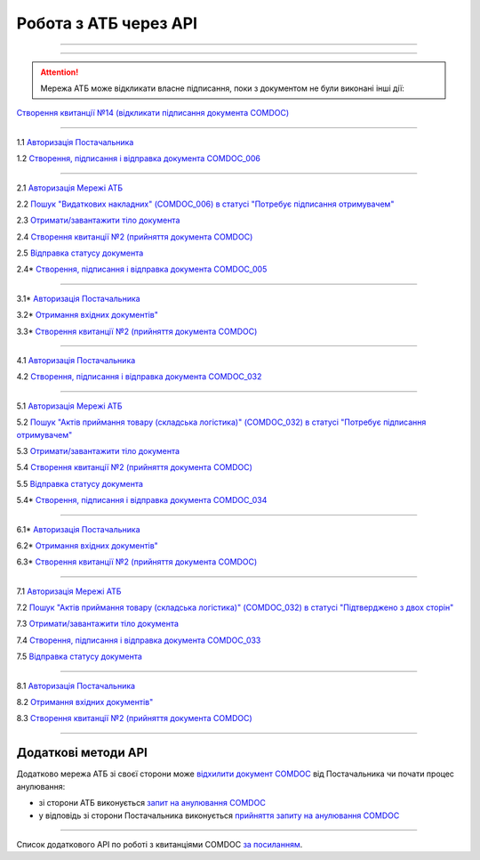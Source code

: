 Робота з АТБ через API
#############################################################

.. role:: red

.. role:: underline

.. role:: green

.. role:: purple

----------------------------------------------------

.. image:: pics_API_schema/API_schema_01.png
   :align: center

----------------------------------------------------

.. image:: pics_API_schema/Xbutton.png
   :height: 31px
   :width: 31px

.. attention:: Мережа АТБ може відкликати власне підписання, поки з документом не були виконані інші дії:

`Створення квитанції №14 (відкликати підписання документа COMDOC) <https://wiki.edin.ua/uk/latest/integration_2_0/APIv2/Methods/ComdocRevoke.html>`__

----------------------------------------------------

.. image:: pics_API_schema/Green1.png
   :height: 31px
   :width: 31px

1.1 `Авторизація Постачальника <https://wiki.edin.ua/uk/latest/integration_2_0/APIv2/Methods/Authorization.html>`__

1.2 `Створення, підписання і відправка документа COMDOC_006 <https://wiki.edin.ua/uk/latest/integration_2_0/APIv2/Methods/SendDocumentWithoutDraft.html>`__

-----------------------------------------------

.. image:: pics_API_schema/Green2.png
   :height: 31px
   :width: 31px

2.1 `Авторизація Мережі АТБ <https://wiki.edin.ua/uk/latest/integration_2_0/APIv2/Methods/Authorization.html>`__

2.2 `Пошук "Видаткових накладних" (COMDOC_006) в статусі "Потребує підписання отримувачем" <https://wiki.edin.ua/uk/latest/integration_2_0/APIv2/Methods/DocsSearch.html>`__

2.3 `Отримати/завантажити тіло документа <https://wiki.edin.ua/uk/latest/integration_2_0/APIv2/Methods/DownloadDocument.html>`__

2.4 `Створення квитанції №2 (прийняття документа COMDOC) <https://wiki.edin.ua/uk/latest/integration_2_0/APIv2/Methods/ComdocAccept.html>`__

2.5 `Відправка статусу документа <https://wiki.edin.ua/uk/latest/integration_2_0/APIv2/Methods/PostDocStatuses.html>`__ 

.. image:: pics_API_schema/Red2.png
   :height: 31px
   :width: 31px

2.4* `Створення, підписання і відправка документа COMDOC_005 <https://wiki.edin.ua/uk/latest/integration_2_0/APIv2/Methods/SendDocumentWithoutDraft.html>`__

-----------------------------------------------

.. image:: pics_API_schema/Red3.png
   :height: 31px
   :width: 31px

3.1* `Авторизація Постачальника <https://wiki.edin.ua/uk/latest/integration_2_0/APIv2/Methods/Authorization.html>`__

3.2* `Отримання вхідних документів" <https://wiki.edin.ua/uk/latest/integration_2_0/APIv2/Methods/DocsSearch.html>`__

3.3* `Створення квитанції №2 (прийняття документа COMDOC) <https://wiki.edin.ua/uk/latest/integration_2_0/APIv2/Methods/ComdocAccept.html>`__

-----------------------------------------------

.. image:: pics_API_schema/Blue4.png
   :height: 31px
   :width: 31px

4.1 `Авторизація Постачальника <https://wiki.edin.ua/uk/latest/integration_2_0/APIv2/Methods/Authorization.html>`__

4.2 `Створення, підписання і відправка документа COMDOC_032 <https://wiki.edin.ua/uk/latest/integration_2_0/APIv2/Methods/SendDocumentWithoutDraft.html>`__

-----------------------------------------------

.. image:: pics_API_schema/Blue5.png
   :height: 31px
   :width: 31px

5.1 `Авторизація Мережі АТБ <https://wiki.edin.ua/uk/latest/integration_2_0/APIv2/Methods/Authorization.html>`__

5.2 `Пошук "Актів приймання товару (складська логістика)" (COMDOC_032) в статусі "Потребує підписання отримувачем" <https://wiki.edin.ua/uk/latest/integration_2_0/APIv2/Methods/DocsSearch.html>`__

5.3 `Отримати/завантажити тіло документа <https://wiki.edin.ua/uk/latest/integration_2_0/APIv2/Methods/DownloadDocument.html>`__

5.4 `Створення квитанції №2 (прийняття документа COMDOC) <https://wiki.edin.ua/uk/latest/integration_2_0/APIv2/Methods/ComdocAccept.html>`__

5.5 `Відправка статусу документа <https://wiki.edin.ua/uk/latest/integration_2_0/APIv2/Methods/PostDocStatuses.html>`__ 

.. image:: pics_API_schema/Red5.png
   :height: 31px
   :width: 31px

5.4* `Створення, підписання і відправка документа COMDOC_034 <https://wiki.edin.ua/uk/latest/integration_2_0/APIv2/Methods/SendDocumentWithoutDraft.html>`__

-----------------------------------------------

.. image:: pics_API_schema/Red6.png
   :height: 31px
   :width: 31px

6.1* `Авторизація Постачальника <https://wiki.edin.ua/uk/latest/integration_2_0/APIv2/Methods/Authorization.html>`__

6.2* `Отримання вхідних документів" <https://wiki.edin.ua/uk/latest/integration_2_0/APIv2/Methods/DocsSearch.html>`__

6.3* `Створення квитанції №2 (прийняття документа COMDOC) <https://wiki.edin.ua/uk/latest/integration_2_0/APIv2/Methods/ComdocAccept.html>`__

-----------------------------------------------

.. image:: pics_API_schema/Blue7.png
   :height: 31px
   :width: 31px

7.1 `Авторизація Мережі АТБ <https://wiki.edin.ua/uk/latest/integration_2_0/APIv2/Methods/Authorization.html>`__

7.2 `Пошук "Актів приймання товару (складська логістика)" (COMDOC_032) в статусі "Підтверджено з двох сторін" <https://wiki.edin.ua/uk/latest/integration_2_0/APIv2/Methods/DocsSearch.html>`__

7.3 `Отримати/завантажити тіло документа <https://wiki.edin.ua/uk/latest/integration_2_0/APIv2/Methods/DownloadDocument.html>`__

7.4 `Створення, підписання і відправка документа COMDOC_033 <https://wiki.edin.ua/uk/latest/integration_2_0/APIv2/Methods/SendDocumentWithoutDraft.html>`__

7.5 `Відправка статусу документа <https://wiki.edin.ua/uk/latest/integration_2_0/APIv2/Methods/PostDocStatuses.html>`__ 

-----------------------------------------------

.. image:: pics_API_schema/Blue8.png
   :height: 31px
   :width: 31px

8.1 `Авторизація Постачальника <https://wiki.edin.ua/uk/latest/integration_2_0/APIv2/Methods/Authorization.html>`__

8.2 `Отримання вхідних документів" <https://wiki.edin.ua/uk/latest/integration_2_0/APIv2/Methods/DocsSearch.html>`__

8.3 `Створення квитанції №2 (прийняття документа COMDOC) <https://wiki.edin.ua/uk/latest/integration_2_0/APIv2/Methods/ComdocAccept.html>`__

-----------------------------------------------

**Додаткові методи API**
=============================

Додатково мережа АТБ зі своєї сторони може `відхилити документ COMDOC <https://wiki.edin.ua/uk/latest/integration_2_0/APIv2/Methods/ComdocReject.html>`__ від Постачальника чи почати процес анулювання:

* зі сторони АТБ виконується `запит на анулювання COMDOC <https://wiki.edin.ua/uk/latest/integration_2_0/APIv2/Methods/RepealRequest.html>`__
* у відповідь зі сторони Постачальника виконується `прийняття запиту на анулювання COMDOC <https://wiki.edin.ua/uk/latest/integration_2_0/APIv2/Methods/RepealAccept.html>`__

-------------------------------

Список додаткового API по роботі з квитанціями COMDOC `за посиланням <https://wiki.edin.ua/uk/latest/integration_2_0/APIv2/APIv2_list.html#id4>`__.
